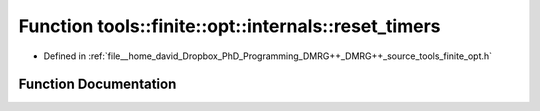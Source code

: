 .. _exhale_function_namespacetools_1_1finite_1_1opt_1_1internals_1a9e8c07dd960d644a8ca197fbbfb0a2bc:

Function tools::finite::opt::internals::reset_timers
====================================================

- Defined in :ref:`file__home_david_Dropbox_PhD_Programming_DMRG++_DMRG++_source_tools_finite_opt.h`


Function Documentation
----------------------


.. doxygenfunction:: tools::finite::opt::internals::reset_timers()
